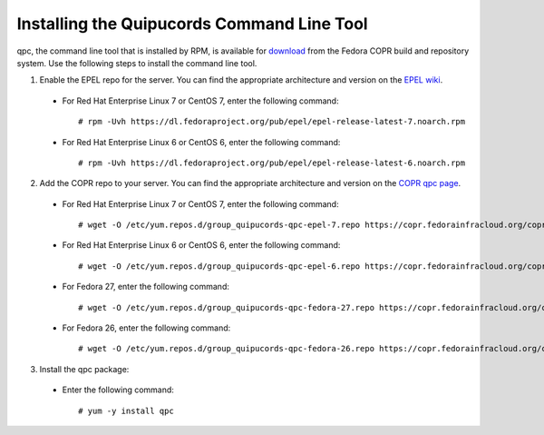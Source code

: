 .. _commandline:

Installing the Quipucords Command Line Tool
^^^^^^^^^^^^^^^^^^^^^^^^^^^^^^^^^^^^^^^^^^^
qpc, the command line tool that is installed by RPM, is available for `download <https://copr.fedorainfracloud.org/coprs/g/quipucords/qpc/>`_ from the Fedora COPR build and repository system. Use the following steps to install the command line tool.

1. Enable the EPEL repo for the server. You can find the appropriate architecture and version on the `EPEL wiki <https://fedoraproject.org/wiki/EPEL>`_.

  - For Red Hat Enterprise Linux 7 or CentOS 7, enter the following command::

      # rpm -Uvh https://dl.fedoraproject.org/pub/epel/epel-release-latest-7.noarch.rpm

  - For Red Hat Enterprise Linux 6 or CentOS 6, enter the following command::

      # rpm -Uvh https://dl.fedoraproject.org/pub/epel/epel-release-latest-6.noarch.rpm

2. Add the COPR repo to your server. You can find the appropriate architecture and version on the `COPR qpc page <https://copr.fedorainfracloud.org/coprs/g/quipucords/qpc/>`_.


  - For Red Hat Enterprise Linux 7 or CentOS 7, enter the following command::

      # wget -O /etc/yum.repos.d/group_quipucords-qpc-epel-7.repo https://copr.fedorainfracloud.org/coprs/g/quipucords/qpc/repo/epel-7/group_quipucords-qpc-epel-7.repo

  - For Red Hat Enterprise Linux 6 or CentOS 6, enter the following command::

      # wget -O /etc/yum.repos.d/group_quipucords-qpc-epel-6.repo https://copr.fedorainfracloud.org/coprs/g/quipucords/qpc/repo/epel-6/group_quipucords-qpc-epel-6.repo

  - For Fedora 27, enter the following command::

      # wget -O /etc/yum.repos.d/group_quipucords-qpc-fedora-27.repo https://copr.fedorainfracloud.org/coprs/g/quipucords/qpc/repo/fedora-27/group_quipucords-qpc-fedora-27.repo

  - For Fedora 26, enter the following command::

      # wget -O /etc/yum.repos.d/group_quipucords-qpc-fedora-26.repo https://copr.fedorainfracloud.org/coprs/g/quipucords/qpc/repo/fedora-26/group_quipucords-qpc-fedora-26.repo

3. Install the qpc package:

  - Enter the following command::

      # yum -y install qpc
